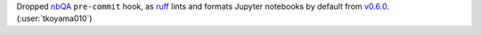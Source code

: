 Dropped `nbQA <https://github.com/nbQA-dev/nbQA/tree/main>`__ ``pre-commit``
hook, as `ruff <https://github.com/astral-sh/ruff>`__ lints and formats
Jupyter notebooks by default from
`v0.6.0 <https://github.com/astral-sh/ruff/releases/tag/0.6.0>`__.
(:user:`tkoyama010`)
